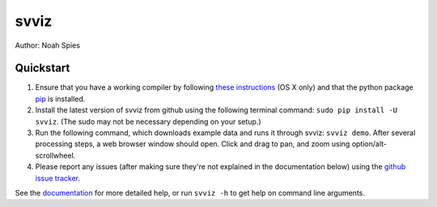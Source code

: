 *****
svviz
*****

Author: Noah Spies


Quickstart
==========

1. Ensure that you have a working compiler by following `these instructions <http://railsapps.github.io/xcode-command-line-tools.html>`_ (OS X only) and that the python package `pip <https://pip.pypa.io/en/latest/installing.html>`_ is installed.
2. Install the latest version of svviz from github using the following terminal command: ``sudo pip install -U svviz``. (The sudo may not be necessary depending on your setup.)
3. Run the following command, which downloads example data and runs it through svviz: ``svviz demo``. After several processing steps, a web browser window should open. Click and drag to pan, and zoom using option/alt-scrollwheel.
4. Please report any issues (after making sure they're not explained in the documentation below) using the `github issue tracker <https://github.com/svviz/svviz/issues>`_.

See the `documentation <http://svviz.readthedocs.org/>`_ for more detailed help, or run ``svviz -h`` to get help on command line arguments.


